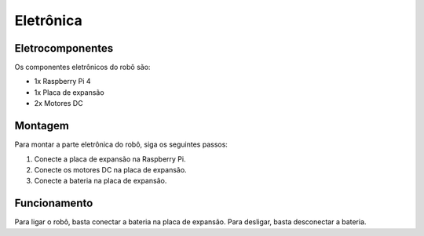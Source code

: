 Eletrônica
=====

.. _eletrocomponentes:

Eletrocomponentes
------------

Os componentes eletrônicos do robô são:

- 1x Raspberry Pi 4
- 1x Placa de expansão
- 2x Motores DC

.. _montagem:

Montagem
------------
Para montar a parte eletrônica do robô, siga os seguintes passos:

1. Conecte a placa de expansão na Raspberry Pi.
2. Conecte os motores DC na placa de expansão.
3. Conecte a bateria na placa de expansão.

.. _funcionamento:

Funcionamento
----------------

Para ligar o robô, basta conectar a bateria na placa de expansão.
Para desligar, basta desconectar a bateria.



